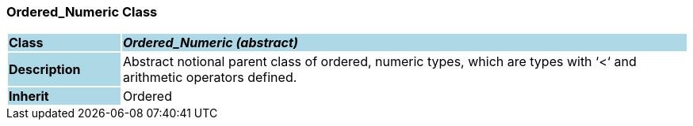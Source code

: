 === Ordered_Numeric Class

[cols="^1,2,3"]
|===
|*Class*
{set:cellbgcolor:lightblue}
2+^|*_Ordered_Numeric (abstract)_*

|*Description*
{set:cellbgcolor:lightblue}
2+|Abstract notional parent class of ordered, numeric types, which are types with ‘<‘ and arithmetic operators defined.
{set:cellbgcolor!}

|*Inherit*
{set:cellbgcolor:lightblue}
2+|Ordered
{set:cellbgcolor!}

|===
